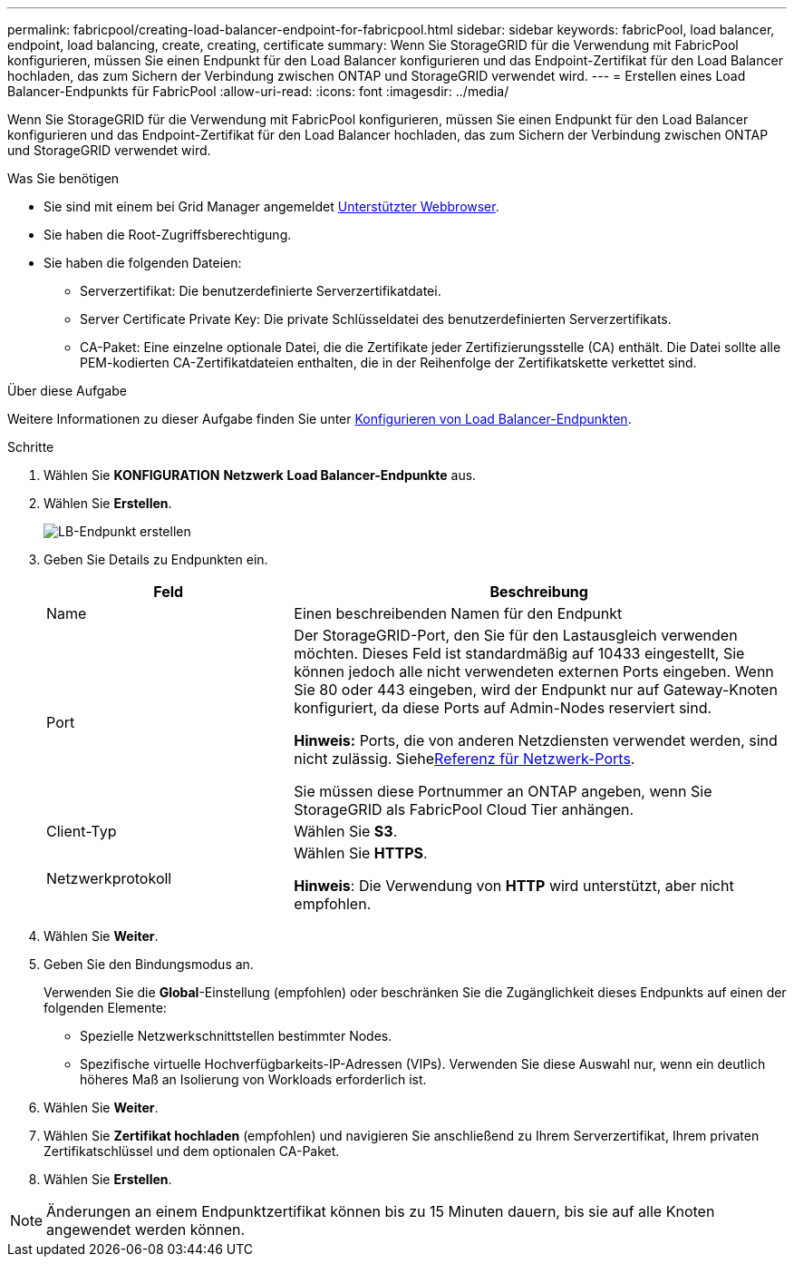 ---
permalink: fabricpool/creating-load-balancer-endpoint-for-fabricpool.html 
sidebar: sidebar 
keywords: fabricPool, load balancer, endpoint, load balancing, create, creating, certificate 
summary: Wenn Sie StorageGRID für die Verwendung mit FabricPool konfigurieren, müssen Sie einen Endpunkt für den Load Balancer konfigurieren und das Endpoint-Zertifikat für den Load Balancer hochladen, das zum Sichern der Verbindung zwischen ONTAP und StorageGRID verwendet wird. 
---
= Erstellen eines Load Balancer-Endpunkts für FabricPool
:allow-uri-read: 
:icons: font
:imagesdir: ../media/


[role="lead"]
Wenn Sie StorageGRID für die Verwendung mit FabricPool konfigurieren, müssen Sie einen Endpunkt für den Load Balancer konfigurieren und das Endpoint-Zertifikat für den Load Balancer hochladen, das zum Sichern der Verbindung zwischen ONTAP und StorageGRID verwendet wird.

.Was Sie benötigen
* Sie sind mit einem bei Grid Manager angemeldet xref:../admin/web-browser-requirements.adoc[Unterstützter Webbrowser].
* Sie haben die Root-Zugriffsberechtigung.
* Sie haben die folgenden Dateien:
+
** Serverzertifikat: Die benutzerdefinierte Serverzertifikatdatei.
** Server Certificate Private Key: Die private Schlüsseldatei des benutzerdefinierten Serverzertifikats.
** CA-Paket: Eine einzelne optionale Datei, die die Zertifikate jeder Zertifizierungsstelle (CA) enthält. Die Datei sollte alle PEM-kodierten CA-Zertifikatdateien enthalten, die in der Reihenfolge der Zertifikatskette verkettet sind.




.Über diese Aufgabe
Weitere Informationen zu dieser Aufgabe finden Sie unter xref:../admin/configuring-load-balancer-endpoints.adoc[Konfigurieren von Load Balancer-Endpunkten].

.Schritte
. Wählen Sie *KONFIGURATION* *Netzwerk* *Load Balancer-Endpunkte* aus.
. Wählen Sie *Erstellen*.
+
image::../media/load_balancer_endpoint_create_http.png[LB-Endpunkt erstellen]

. Geben Sie Details zu Endpunkten ein.
+
[cols="1a,2a"]
|===
| Feld | Beschreibung 


 a| 
Name
 a| 
Einen beschreibenden Namen für den Endpunkt



 a| 
Port
 a| 
Der StorageGRID-Port, den Sie für den Lastausgleich verwenden möchten. Dieses Feld ist standardmäßig auf 10433 eingestellt, Sie können jedoch alle nicht verwendeten externen Ports eingeben. Wenn Sie 80 oder 443 eingeben, wird der Endpunkt nur auf Gateway-Knoten konfiguriert, da diese Ports auf Admin-Nodes reserviert sind.

*Hinweis:* Ports, die von anderen Netzdiensten verwendet werden, sind nicht zulässig. Siehexref:../network/network-port-reference.adoc[Referenz für Netzwerk-Ports].

Sie müssen diese Portnummer an ONTAP angeben, wenn Sie StorageGRID als FabricPool Cloud Tier anhängen.



 a| 
Client-Typ
 a| 
Wählen Sie *S3*.



 a| 
Netzwerkprotokoll
 a| 
Wählen Sie *HTTPS*.

*Hinweis*: Die Verwendung von *HTTP* wird unterstützt, aber nicht empfohlen.

|===
. Wählen Sie *Weiter*.
. Geben Sie den Bindungsmodus an.
+
Verwenden Sie die *Global*-Einstellung (empfohlen) oder beschränken Sie die Zugänglichkeit dieses Endpunkts auf einen der folgenden Elemente:

+
** Spezielle Netzwerkschnittstellen bestimmter Nodes.
** Spezifische virtuelle Hochverfügbarkeits-IP-Adressen (VIPs). Verwenden Sie diese Auswahl nur, wenn ein deutlich höheres Maß an Isolierung von Workloads erforderlich ist.


. Wählen Sie *Weiter*.
. Wählen Sie *Zertifikat hochladen* (empfohlen) und navigieren Sie anschließend zu Ihrem Serverzertifikat, Ihrem privaten Zertifikatschlüssel und dem optionalen CA-Paket.
. Wählen Sie *Erstellen*.



NOTE: Änderungen an einem Endpunktzertifikat können bis zu 15 Minuten dauern, bis sie auf alle Knoten angewendet werden können.
